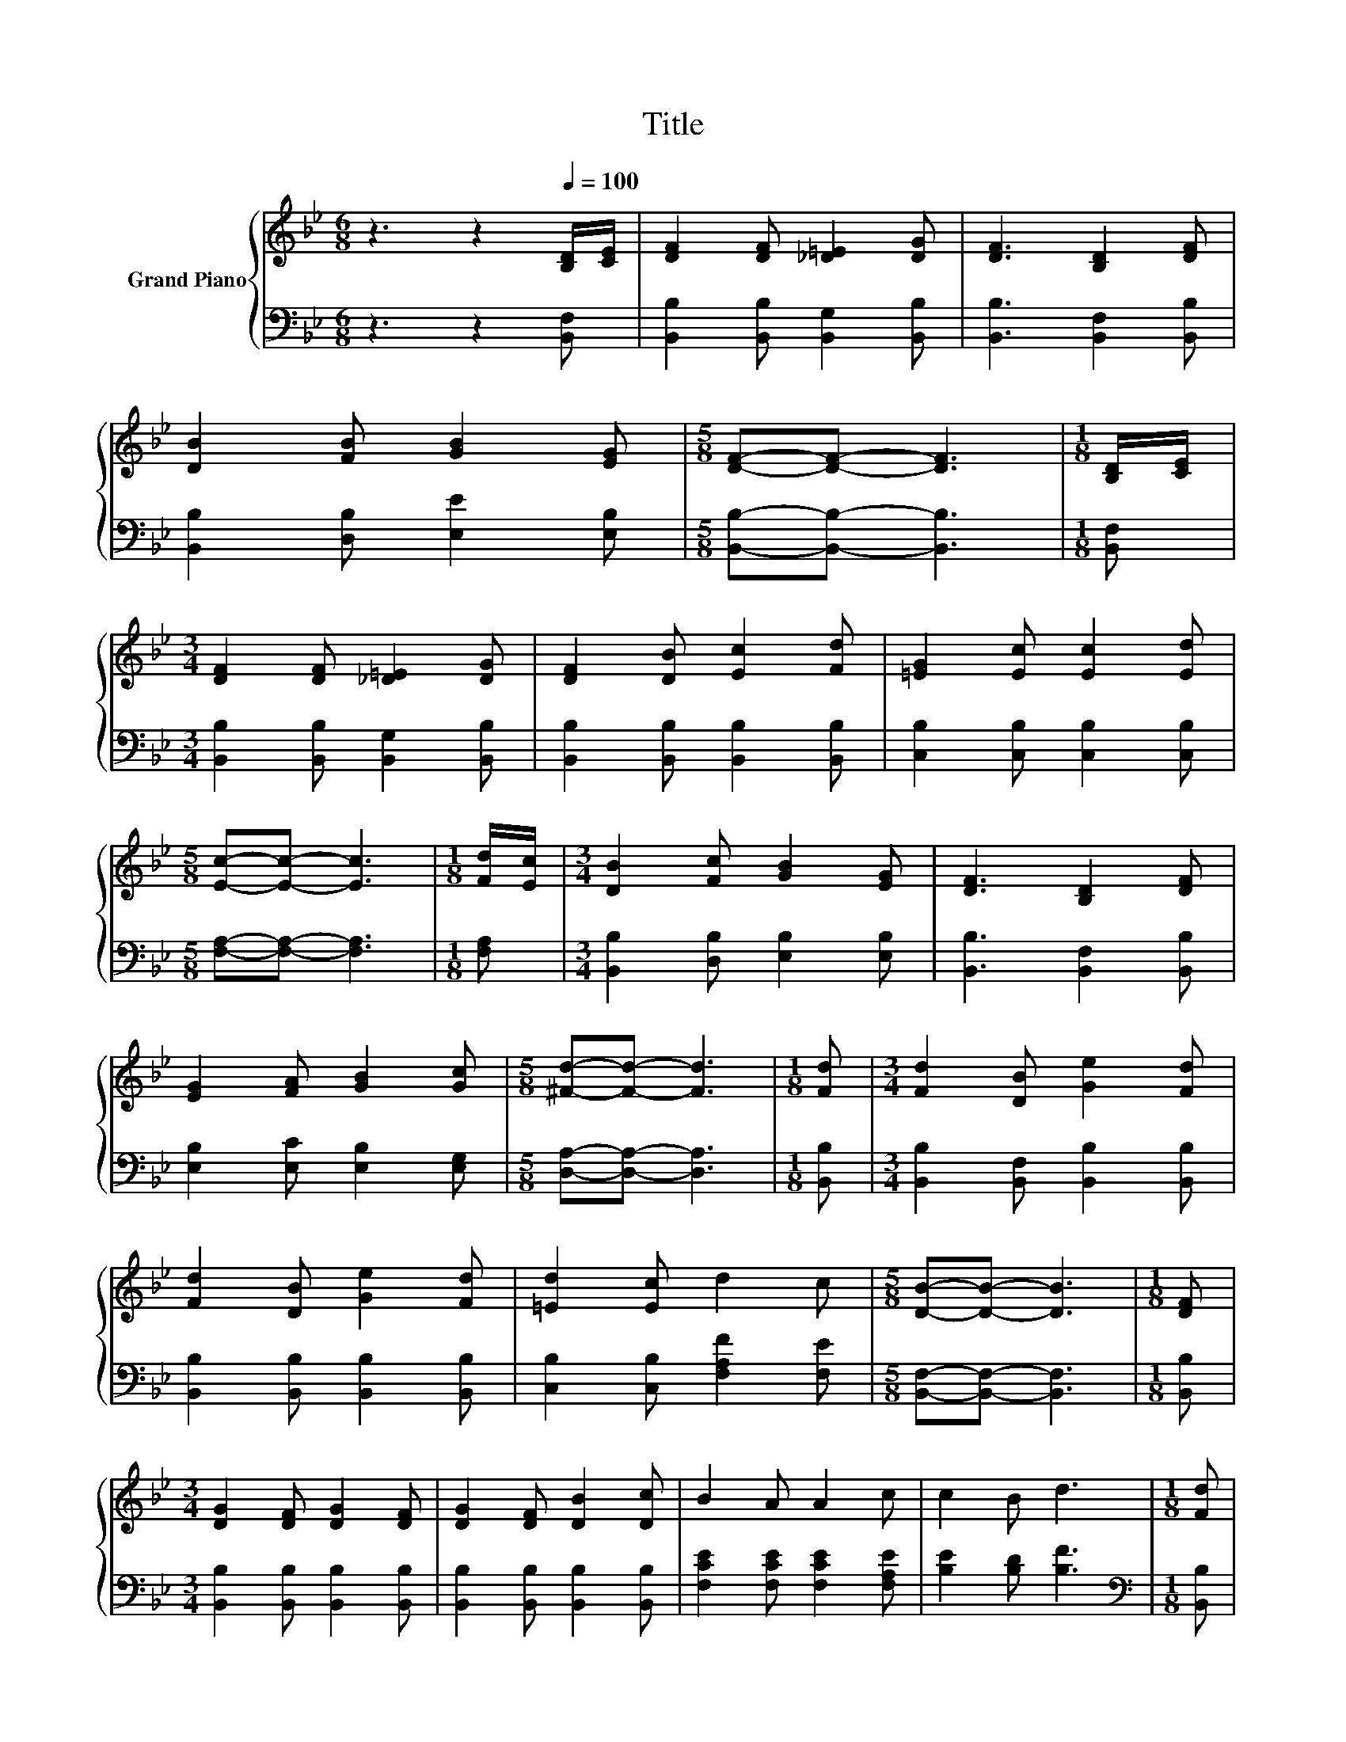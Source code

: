 X:1
T:Title
%%score { 1 | 2 }
L:1/8
M:6/8
K:Bb
V:1 treble nm="Grand Piano"
V:2 bass 
V:1
 z3 z2[Q:1/4=100] [B,D]/[CE]/ | [DF]2 [DF] [_D=E]2 [DG] | [DF]3 [B,D]2 [DF] | %3
 [DB]2 [FB] [GB]2 [EG] |[M:5/8] [DF]-[DF]- [DF]3 |[M:1/8] [B,D]/[CE]/ | %6
[M:3/4] [DF]2 [DF] [_D=E]2 [DG] | [DF]2 [DB] [Ec]2 [Fd] | [=EG]2 [Ec] [Ec]2 [Ed] | %9
[M:5/8] [Ec]-[Ec]- [Ec]3 |[M:1/8] [Fd]/[Ec]/ |[M:3/4] [DB]2 [Fc] [GB]2 [EG] | [DF]3 [B,D]2 [DF] | %13
 [EG]2 [FA] [GB]2 [Gc] |[M:5/8] [^Fd]-[Fd]- [Fd]3 |[M:1/8] [Fd] |[M:3/4] [Fd]2 [DB] [Ge]2 [Fd] | %17
 [Fd]2 [DB] [Ge]2 [Fd] | [=Ed]2 [Ec] d2 c |[M:5/8] [DB]-[DB]- [DB]3 |[M:1/8] [DF] | %21
[M:3/4] [DG]2 [DF] [DG]2 [DF] | [DG]2 [DF] [DB]2 [Dc] | B2 A A2 c | c2 B d3 |[M:1/8] [Fd] | %26
[M:3/4] [Fd]2 [Ge] [Fd]2 [FA] |[M:7/8] [Ac]2 [GB] [GB]3 [^Fc] |[M:3/4] [Fd]2 [Ge] [Fd]2 [FB] | %29
[M:7/8] c3 B [DB]3 |] %30
V:2
 z3 z2 [B,,F,] | [B,,B,]2 [B,,B,] [B,,G,]2 [B,,B,] | [B,,B,]3 [B,,F,]2 [B,,B,] | %3
 [B,,B,]2 [D,B,] [E,E]2 [E,B,] |[M:5/8] [B,,B,]-[B,,B,]- [B,,B,]3 |[M:1/8] [B,,F,] | %6
[M:3/4] [B,,B,]2 [B,,B,] [B,,G,]2 [B,,B,] | [B,,B,]2 [B,,B,] [B,,B,]2 [B,,B,] | %8
 [C,B,]2 [C,B,] [C,B,]2 [C,B,] |[M:5/8] [F,A,]-[F,A,]- [F,A,]3 |[M:1/8] [F,A,] | %11
[M:3/4] [B,,B,]2 [D,B,] [E,B,]2 [E,B,] | [B,,B,]3 [B,,F,]2 [B,,B,] | [E,B,]2 [E,C] [E,B,]2 [E,G,] | %14
[M:5/8] [D,A,]-[D,A,]- [D,A,]3 |[M:1/8] [B,,B,] |[M:3/4] [B,,B,]2 [B,,F,] [B,,B,]2 [B,,B,] | %17
 [B,,B,]2 [B,,B,] [B,,B,]2 [B,,B,] | [C,B,]2 [C,B,] [F,A,F]2 [F,E] | %19
[M:5/8] [B,,F,]-[B,,F,]- [B,,F,]3 |[M:1/8] [B,,B,] |[M:3/4] [B,,B,]2 [B,,B,] [B,,B,]2 [B,,B,] | %22
 [B,,B,]2 [B,,B,] [B,,B,]2 [B,,B,] | [F,CE]2 [F,CE] [F,CE]2 [F,A,E] | [B,E]2 [B,D] [B,F]3 | %25
[M:1/8][K:bass] [B,,B,] |[M:3/4] [B,,B,]2 [B,,B,] [B,,B,]2 [D,B,] | %27
[M:7/8] [E,E]2 [E,E] [E,E]3 [E,B,] |[M:3/4] [B,,B,]2 [B,,B,] [B,,B,]2 [D,B,] | %29
[M:7/8] [F,A,E]3 [F,D] [B,,F,]3 |] %30

